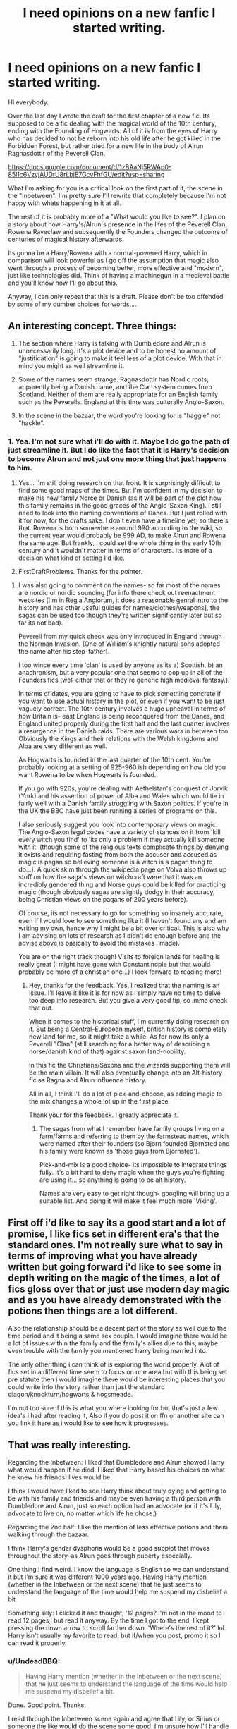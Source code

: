 #+TITLE: I need opinions on a new fanfic I started writing.

* I need opinions on a new fanfic I started writing.
:PROPERTIES:
:Author: UndeadBBQ
:Score: 12
:DateUnix: 1476747167.0
:DateShort: 2016-Oct-18
:END:
Hi everybody.

Over the last day I wrote the draft for the first chapter of a new fic. Its supposed to be a fic dealing with the magical world of the 10th century, ending with the Founding of Hogwarts. All of it is from the eyes of Harry who has decided to not be reborn into his old life after he got killed in the Forbidden Forest, but rather tried for a new life in the body of Alrun Ragnasdottir of the Peverell Clan.

[[https://docs.google.com/document/d/1zBAaNj5RWAp0-85l1c6VzyjAUDrU8rLbjE7GcvFhfGU/edit?usp=sharing]]

What I'm asking for you is a critical look on the first part of it, the scene in the "Inbetween". I'm pretty sure I'll rewrite that completely because I'm not happy with whats happening in it at all.

The rest of it is probably more of a "What would you like to see?". I plan on a story about how Harry's/Alrun's presence in the lifes of the Peverell Clan, Rowena Raveclaw and subsequently the Founders changed the outcome of centuries of magical history afterwards.

Its gonna be a Harry/Rowena with a normal-powered Harry, which in comparison will look powerful as I go off the assumption that magic also went through a process of becoming better, more effective and "modern", just like technologies did. Think of having a machinegun in a medieval battle and you'll know how I'll go about this.

Anyway, I can only repeat that this is a draft. Please don't be too offended by some of my dumber choices for words,...


** An interesting concept. Three things:

1. The section where Harry is talking with Dumbledore and Alrun is unnecessarily long. It's a plot device and to be honest no amount of "justification" is going to make it feel less of a plot device. With that in mind you might as well streamline it.

2. Some of the names seem strange. Ragnasdottir has Nordic roots, apparently being a Danish name, and the Clan system comes from Scotland. Neither of them are really appropriate for an English family such as the Peverells. England at this time was culturally Anglo-Saxon.

3. In the scene in the bazaar, the word you're looking for is "haggle" not "hackle".
:PROPERTIES:
:Author: Taure
:Score: 6
:DateUnix: 1476784772.0
:DateShort: 2016-Oct-18
:END:

*** 1. Yea. I'm not sure what i'll do with it. Maybe I do go the path of just streamline it. But I do like the fact that it is Harry's decision to become Alrun and not just one more thing that just happens to him.

2. Yes... I'm still doing research on that front. It is surprisingly difficult to find some good maps of the times. But I'm confident in my decision to make his new family Norse or Danish (as it will be part of the plot how this family remains in the good graces of the Anglo-Saxon King). I still need to look into the naming conventions of Danes. But I just rolled with it for now, for the drafts sake. I don't even have a timeline yet, so there's that. Rowena is born somewhere around 990 according to the wiki, so the current year would probably be 999 AD, to make Alrun and Rowena the same age. But frankly, I could set the whole thing in the early 10th century and it wouldn't matter in terms of characters. Its more of a decision what kind of setting I'd like.

3. FirstDraftProblems. Thanks for the pointer.
:PROPERTIES:
:Author: UndeadBBQ
:Score: 2
:DateUnix: 1476786449.0
:DateShort: 2016-Oct-18
:END:

**** I was also going to comment on the names- so far most of the names are nordic or nordic sounding (for info there check out reenactment websites [I'm in Regia Anglorum, it does a reasonable genral intro to the history and has other useful guides for names/clothes/weapons], the sagas can be used too though they're written significantly later but so far its not bad).

Peverell from my quick check was only introduced in England through the Norman Invasion. (One of William's knightly natural sons adopted the name after his step-father).

I too wince every time 'clan' is used by anyone as its a) Scottish, b) an anachronism, but a very popular one that seems to pop up in all of the Founders fics (well either that or they're generic high medieval fantasy.).

In terms of dates, you are going to have to pick something concrete if you want to use actual history in the plot, or even if you want to be just vaguely correct. The 10th century involves a huge upheaval in terms of how Britain is- east England is being reconquered from the Danes, and England united properly during the first half and the last quarter involves a resurgence in the Danish raids. There are various wars in between too. Obviously the Kings and their relations with the Welsh kingdoms and Alba are very different as well.

As Hogwarts is founded in the last quarter of the 10th cent. You're probably looking at a setting of 925-960 ish depending on how old you want Rowena to be when Hogwarts is founded.

If you go with 920s, you're dealing with Aethelstan's conquest of Jorvik (York) and his assertion of power of Alba and Wales which would tie in fairly well with a Danish family struggling with Saxon politics. If you're in the UK the BBC have just been running a series of programs on this.

I also seriously suggest you look into contemporary views on magic. The Anglo-Saxon legal codes have a variety of stances on it from 'kill every witch you find' to 'its only a problem if they actually kill someone with it' (though some of the religious texts complicate things by denying it exists and requiring fasting from both the accuser and accused as magic is pagan so believing someone is a witch is a pagan thing to do...). A quick skim through the wikipedia page on Volva also throws up stuff on how the saga's views on witchcraft were that it was an incredibly gendered thing and Norse guys could be killed for practicing magic (though obviously sagas are slightly dodgy in their accuracy, being Christian views on the pagans of 200 years before).

Of course, its not necessary to go for something so insanely accurate, even if I would love to see something like it (I haven't found any and am writing my own, hence why I might be a bit over critical. This is also why I am advising on lots of research as I didn't do enough before and the advise above is basically to avoid the mistakes I made).

You are on the right track though! Visits to foreign lands for healing is really great (I might have gone with Constantinople but that would probably be more of a christian one...) I look forward to reading more!
:PROPERTIES:
:Author: Grad_Phi
:Score: 3
:DateUnix: 1476814479.0
:DateShort: 2016-Oct-18
:END:

***** Hey, thanks for the feedback. Yes, I realized that the naming is an issue. I'll leave it like it is for now as I simply have no time to delve too deep into research. But you give a very good tip, so imma check that out.

When it comes to the historical stuff, I'm currently doing research on it. But being a Central-European myself, british history is completely new land for me, so it might take a while. As for now its only a Peverell "Clan" (still searching for a better way of describing a norse/danish kind of that) against saxon land-nobility.

In this fic the Christians/Saxons and the wizards supporting them will be the main villain. It will also eventually change into an Alt-history fic as Ragna and Alrun influence history.

All in all, I think I'll do a lot of pick-and-choose, as adding magic to the mix changes a whole lot up in the first place.

Thank your for the feedback. I greatly appreciate it.
:PROPERTIES:
:Author: UndeadBBQ
:Score: 1
:DateUnix: 1476821395.0
:DateShort: 2016-Oct-18
:END:

****** The sagas from what I remember have family groups living on a farm/farms and referring to them by the farmstead names, which were named after their founders (so Bjorn founded Bjornsted and his family were known as 'those guys from Bjornsted').

Pick-and-mix is a good choice- its impossible to integrate things fully. It's a bit hard to deny magic when the guys you're fighting are using it... so anything is going to be alt history.

Names are very easy to get right though- googling will bring up a suitable list. And doing it will make it feel much more 'Viking'.
:PROPERTIES:
:Author: Grad_Phi
:Score: 1
:DateUnix: 1476822963.0
:DateShort: 2016-Oct-19
:END:


** First off i'd like to say its a good start and a lot of promise, I like fics set in different era's that the standard ones. I'm not really sure what to say in terms of improving what you have already written but going forward i'd like to see some in depth writing on the magic of the times, a lot of fics gloss over that or just use modern day magic and as you have already demonstrated with the potions then things are a lot different.

Also the relationship should be a decent part of the story as well due to the time period and it being a same sex couple. I would imagine there would be a lot of issues within the family and the family's allies due to this, maybe even trouble with the family you mentioned harry being married into.

The only other thing i can think of is exploring the world properly. Alot of fics set in a different time seem to focus on one area but with this being set pre statute then i would imagine there would be interesting places that you could write into the story rather than just the standard diagon/knockturn/hogwarts & hogsmeade.

I'm not too sure if this is what you where looking for but that's just a few idea's i had after reading it, Also if you do post it on ffn or another site can you link it here as i would like to see how it progresses.
:PROPERTIES:
:Author: ThePyeman
:Score: 3
:DateUnix: 1476750216.0
:DateShort: 2016-Oct-18
:END:


** That was really interesting.

Regarding the Inbetween: I liked that Dumbledore and Alrun showed Harry what would happen if he died. I liked that Harry based his choices on what he knew his friends' lives would be.

I think I would have liked to see Harry think about truly dying and getting to be with his family and friends and maybe even having a third person with Dumbledore and Alrun, just so each option had an advocate (or if it's Lily, advocate to live on, no matter which life he chose.)

Regarding the 2nd half: I like the mention of less effective potions and them walking through the bazaar.

I think Harry's gender dysphoria would be a good subplot that moves throughout the story--as Alrun goes through puberty especially.

One thing I find weird. I know the language is English so we can understand it but I'm sure it was different 1000 years ago. Having Harry mention (whether in the Inbetween or the next scene) that he just seems to understand the language of the time would help me suspend my disbelief a bit.

Something silly: I clicked it and thought, '12 pages? I'm not in the mood to read 12 pages,' but read it anyway. By the time I got to the end, I kept pressing the down arrow to scroll farther down. 'Where's the rest of it?' lol. Harry isn't usually my favorite to read, but if/when you post, promo it so I can read it properly.
:PROPERTIES:
:Author: EntwinedLove
:Score: 2
:DateUnix: 1476758344.0
:DateShort: 2016-Oct-18
:END:

*** u/UndeadBBQ:
#+begin_quote
  Having Harry mention (whether in the Inbetween or the next scene) that he just seems to understand the language of the time would help me suspend my disbelief a bit.
#+end_quote

Done. Good point. Thanks.

I read through the Inbetween scene again and agree that Lily, or Sirius or someone the like would do the scene some good. I'm unsure how I'll handle it. Thank you, though. This gave me some angle to start working on it.
:PROPERTIES:
:Author: UndeadBBQ
:Score: 1
:DateUnix: 1476784236.0
:DateShort: 2016-Oct-18
:END:


** I loved this! It was a really interesting teaser of what's to come and I can't wait to read more. It will be interesting to see how Harry deals with being a girl in his new life. I do really like how you portrayed their magic differently - i.e potions aren't as effective or well developed yet.

Great story that got me into it very quickly and I couldn't stop reading.
:PROPERTIES:
:Author: bri-anna
:Score: 2
:DateUnix: 1476762588.0
:DateShort: 2016-Oct-18
:END:


** I can't believe you wrote this in one day! It is a very unusual story, and you paid attention to a lot of details. I like the idea of Ron as a businessman, perhaps it even was a lie to convince Harry, but it could be true to his character. What is it that you don't like about the first part?
:PROPERTIES:
:Author: Brighter_days
:Score: 2
:DateUnix: 1476775581.0
:DateShort: 2016-Oct-18
:END:

*** It feels rushed to me. But I wanted to get to the juicy parts of medieval Bagdad, Europe and Britain so I just flew over that scene. I got some good feedback though, so maybe thats just my own impression? In any case, the scene will see some overhaul one way or another.
:PROPERTIES:
:Author: UndeadBBQ
:Score: 1
:DateUnix: 1476784376.0
:DateShort: 2016-Oct-18
:END:


** I tend to be rather negative in my comments, so let me start off by saying: you've written a fair bit, it's already well above average and has good potential, so don't stop writing.

This would be easier if you enabled commenting on the document.

#+begin_quote
  Harry followed Dumbledore's invitation onto a spot next to a young girl.
#+end_quote

Whom Harry had not noticed before then, and now is only noticing in passing. It could have been a rubbish bin or a folded up newspaper, but it's a person.

#+begin_quote
  or rather, to say it in your way, Harry Jamesson of the Potters.”
#+end_quote

You're trying to make it seem like she's Anglo-Saxon, pre-Norman conquest. You're making it sound like she's from Skyrim.

Anglo-Saxons didn't start using /any/ sort of patronymic or surname before the Norman conquest. They used epithets -- there was a king who earned the epithet "the Unready", for instance -- though those were most commonly awarded posthumously and mostly to kings. Vikings were much bigger on epithets.

#+begin_quote
  Into the Everything
#+end_quote

"the Everything" sounds like she's trying to be overly mystical and not really succeeding.

#+begin_quote
  “You were tired.” Harry said.
#+end_quote

You have a period before the right quote. This means it's the end of the sentence. I should be able to insert "And then" after it and have it make sense. Instead, that would give us:

#+begin_quote
  "You were tired." And then Harry said.
#+end_quote

Small grammar issue, but it boils my blood.

#+begin_quote
  To experience love like only a mortal can. Emotions stop having the same impact once time is no longer against you. One does not love or hate with the same intensity.
#+end_quote

Is this common knowledge in the wizarding world? Is the existence of an afterlife common knowledge?

If they're both common knowledge, I'd understand that people would be reluctant to commit suicide in the face of a Dark Lord. But it would still be pretty common.

If people knew of the afterlife alone, then suicide would be /way/ more common.

Or if they don't know about an afterlife, why would Harry's instinct be /let me die already, I'm sick of living/? If he came back to life, he could run and hide in the worst case. He could help others. He could actually /do/ things.

How would anyone know anything about the afterlife? Do the dead and living get together every now and then? Do ghosts write to people on the other side? Is there a trade in books and music? Are there famous dead philosophers? What's the deal with ghosts if there's a real afterlife?
:PROPERTIES:
:Score: 2
:DateUnix: 1476857153.0
:DateShort: 2016-Oct-19
:END:

*** u/UndeadBBQ:
#+begin_quote
  This would be easier if you enabled commenting on the document.
#+end_quote

I totally forgot that. But for any future viewer I fixed it.

Thank you for your feedback. I'll work a lot of it in. For the grammar stuff I'm happy to say that I have a beta and stuff like that will be filtered out by a second pair of eyes.

But I'm afraid I don't understand what you're trying to say with the afterlife stuff. No its not common knowledge and no, the existence of it is not known. Death is and will always be a mysterious thing shrouded in secrets in the mortal realm. When Harry's soul goes into the Inbetween he knows nothing about the afterlife. He is then told those few tidbits you can read about by Dumbledore and Alrun (who are the actual souls of the two and not just two figures Harry imagines). I'm afraid you need to elaborate on your assumptions for me to answer.
:PROPERTIES:
:Author: UndeadBBQ
:Score: 1
:DateUnix: 1476871861.0
:DateShort: 2016-Oct-19
:END:

**** u/deleted:
#+begin_quote
  No its not common knowledge and no, the existence of it is not known.
#+end_quote

It came off as if Harry had already decided he'd rather be dead and was reconsidering at the last minute. If the existence of an afterlife isn't common knowledge, I'd expect some disorientation, a bit of confusion, and some time in thought.

Or if his recent experiences were enough to make him suicidal, I'd expect it to take some more time for him to get back into an even mental state.
:PROPERTIES:
:Score: 1
:DateUnix: 1476922815.0
:DateShort: 2016-Oct-20
:END:

***** Ah, I see what you mean, now. Yes, I'll fix that. As I said, I'm really not happy with the first scene. Rewrite incoming.
:PROPERTIES:
:Author: UndeadBBQ
:Score: 1
:DateUnix: 1476970330.0
:DateShort: 2016-Oct-20
:END:


** This looks beautiful :D
:PROPERTIES:
:Author: laserthrasher1
:Score: 0
:DateUnix: 1476751099.0
:DateShort: 2016-Oct-18
:END:

